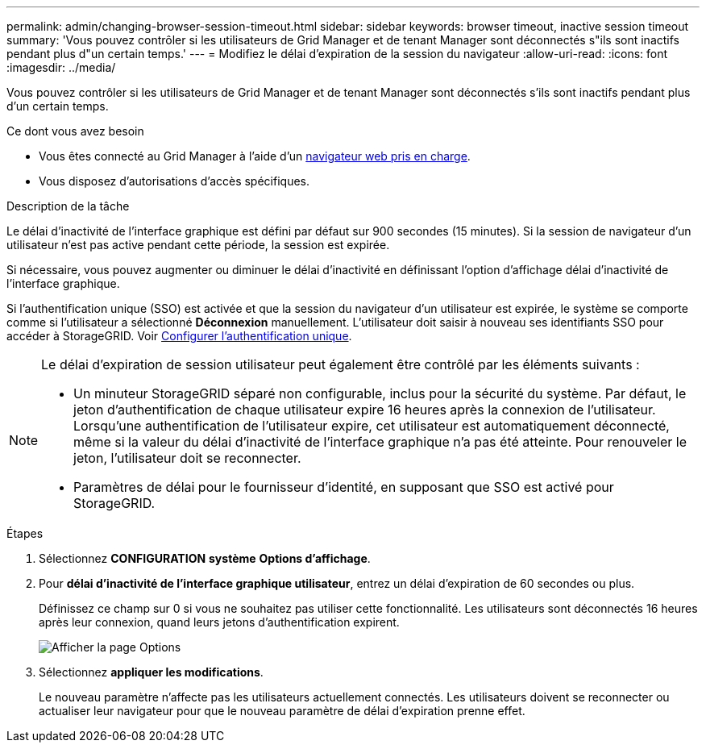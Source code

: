 ---
permalink: admin/changing-browser-session-timeout.html 
sidebar: sidebar 
keywords: browser timeout, inactive session timeout 
summary: 'Vous pouvez contrôler si les utilisateurs de Grid Manager et de tenant Manager sont déconnectés s"ils sont inactifs pendant plus d"un certain temps.' 
---
= Modifiez le délai d'expiration de la session du navigateur
:allow-uri-read: 
:icons: font
:imagesdir: ../media/


[role="lead"]
Vous pouvez contrôler si les utilisateurs de Grid Manager et de tenant Manager sont déconnectés s'ils sont inactifs pendant plus d'un certain temps.

.Ce dont vous avez besoin
* Vous êtes connecté au Grid Manager à l'aide d'un xref:../admin/web-browser-requirements.adoc[navigateur web pris en charge].
* Vous disposez d'autorisations d'accès spécifiques.


.Description de la tâche
Le délai d'inactivité de l'interface graphique est défini par défaut sur 900 secondes (15 minutes). Si la session de navigateur d'un utilisateur n'est pas active pendant cette période, la session est expirée.

Si nécessaire, vous pouvez augmenter ou diminuer le délai d'inactivité en définissant l'option d'affichage délai d'inactivité de l'interface graphique.

Si l'authentification unique (SSO) est activée et que la session du navigateur d'un utilisateur est expirée, le système se comporte comme si l'utilisateur a sélectionné *Déconnexion* manuellement. L'utilisateur doit saisir à nouveau ses identifiants SSO pour accéder à StorageGRID. Voir xref:configuring-sso.adoc[Configurer l'authentification unique].

[NOTE]
====
Le délai d'expiration de session utilisateur peut également être contrôlé par les éléments suivants :

* Un minuteur StorageGRID séparé non configurable, inclus pour la sécurité du système. Par défaut, le jeton d'authentification de chaque utilisateur expire 16 heures après la connexion de l'utilisateur. Lorsqu'une authentification de l'utilisateur expire, cet utilisateur est automatiquement déconnecté, même si la valeur du délai d'inactivité de l'interface graphique n'a pas été atteinte. Pour renouveler le jeton, l'utilisateur doit se reconnecter.
* Paramètres de délai pour le fournisseur d'identité, en supposant que SSO est activé pour StorageGRID.


====
.Étapes
. Sélectionnez *CONFIGURATION* *système* *Options d'affichage*.
. Pour *délai d'inactivité de l'interface graphique utilisateur*, entrez un délai d'expiration de 60 secondes ou plus.
+
Définissez ce champ sur 0 si vous ne souhaitez pas utiliser cette fonctionnalité. Les utilisateurs sont déconnectés 16 heures après leur connexion, quand leurs jetons d'authentification expirent.

+
image::../media/configuration_display_options.gif[Afficher la page Options]

. Sélectionnez *appliquer les modifications*.
+
Le nouveau paramètre n'affecte pas les utilisateurs actuellement connectés. Les utilisateurs doivent se reconnecter ou actualiser leur navigateur pour que le nouveau paramètre de délai d'expiration prenne effet.


